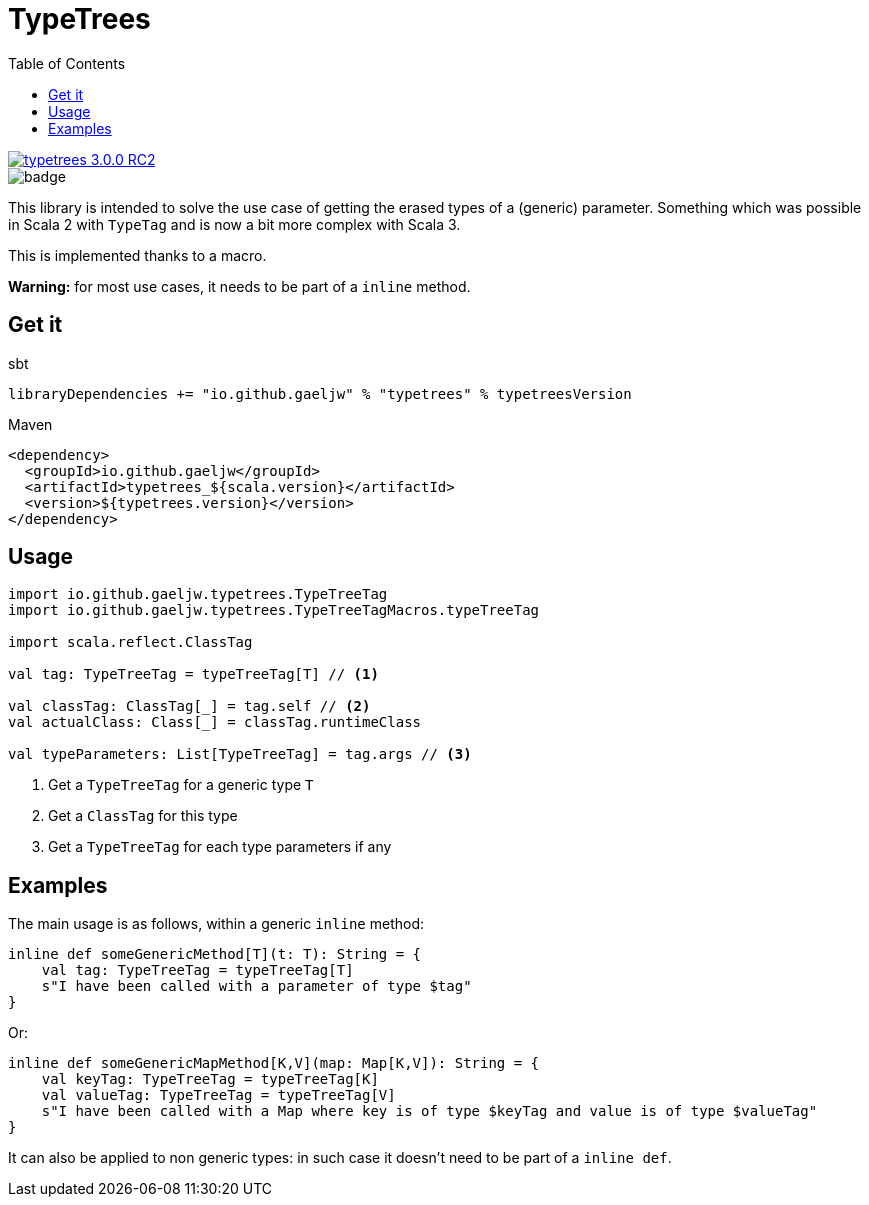 :testdir: src/test/scala/io/github/gaeljw/typetrees

= TypeTrees
:toc:

[link=https://search.maven.org/artifact/io.github.gaeljw/typetrees_3.0.0-RC2]
image::https://img.shields.io/maven-central/v/io.github.gaeljw/typetrees_3.0.0-RC2.svg[]
image::https://github.com/gaeljw/typetrees/workflows/Scala%20CI/badge.svg[]

This library is intended to solve the use case of getting the erased types of
a (generic) parameter. Something which was possible in Scala 2 with `+TypeTag+`
and is now a bit more complex with Scala 3.

This is implemented thanks to a macro.

*Warning:* for most use cases, it needs to be part of a `+inline+` method.

== Get it

.sbt
[source]
----
libraryDependencies += "io.github.gaeljw" % "typetrees" % typetreesVersion
----

.Maven
[source,xml]
----
<dependency>
  <groupId>io.github.gaeljw</groupId>
  <artifactId>typetrees_${scala.version}</artifactId>
  <version>${typetrees.version}</version>
</dependency>
----

== Usage

[source,scala]
----
import io.github.gaeljw.typetrees.TypeTreeTag
import io.github.gaeljw.typetrees.TypeTreeTagMacros.typeTreeTag

import scala.reflect.ClassTag

val tag: TypeTreeTag = typeTreeTag[T] // <1>

val classTag: ClassTag[_] = tag.self // <2>
val actualClass: Class[_] = classTag.runtimeClass

val typeParameters: List[TypeTreeTag] = tag.args // <3>
----
<1> Get a `+TypeTreeTag+` for a generic type `+T+`
<2> Get a `+ClassTag+` for this type
<3> Get a `+TypeTreeTag+` for each type parameters if any

== Examples

The main usage is as follows, within a generic `+inline+` method:

[source,scala]
----
inline def someGenericMethod[T](t: T): String = {
    val tag: TypeTreeTag = typeTreeTag[T]
    s"I have been called with a parameter of type $tag"
}
----

Or:

[source,scala]
----
inline def someGenericMapMethod[K,V](map: Map[K,V]): String = {
    val keyTag: TypeTreeTag = typeTreeTag[K]
    val valueTag: TypeTreeTag = typeTreeTag[V]
    s"I have been called with a Map where key is of type $keyTag and value is of type $valueTag"
}
----

It can also be applied to non generic types: in such case it doesn't need to
be part of a `+inline def+`.
